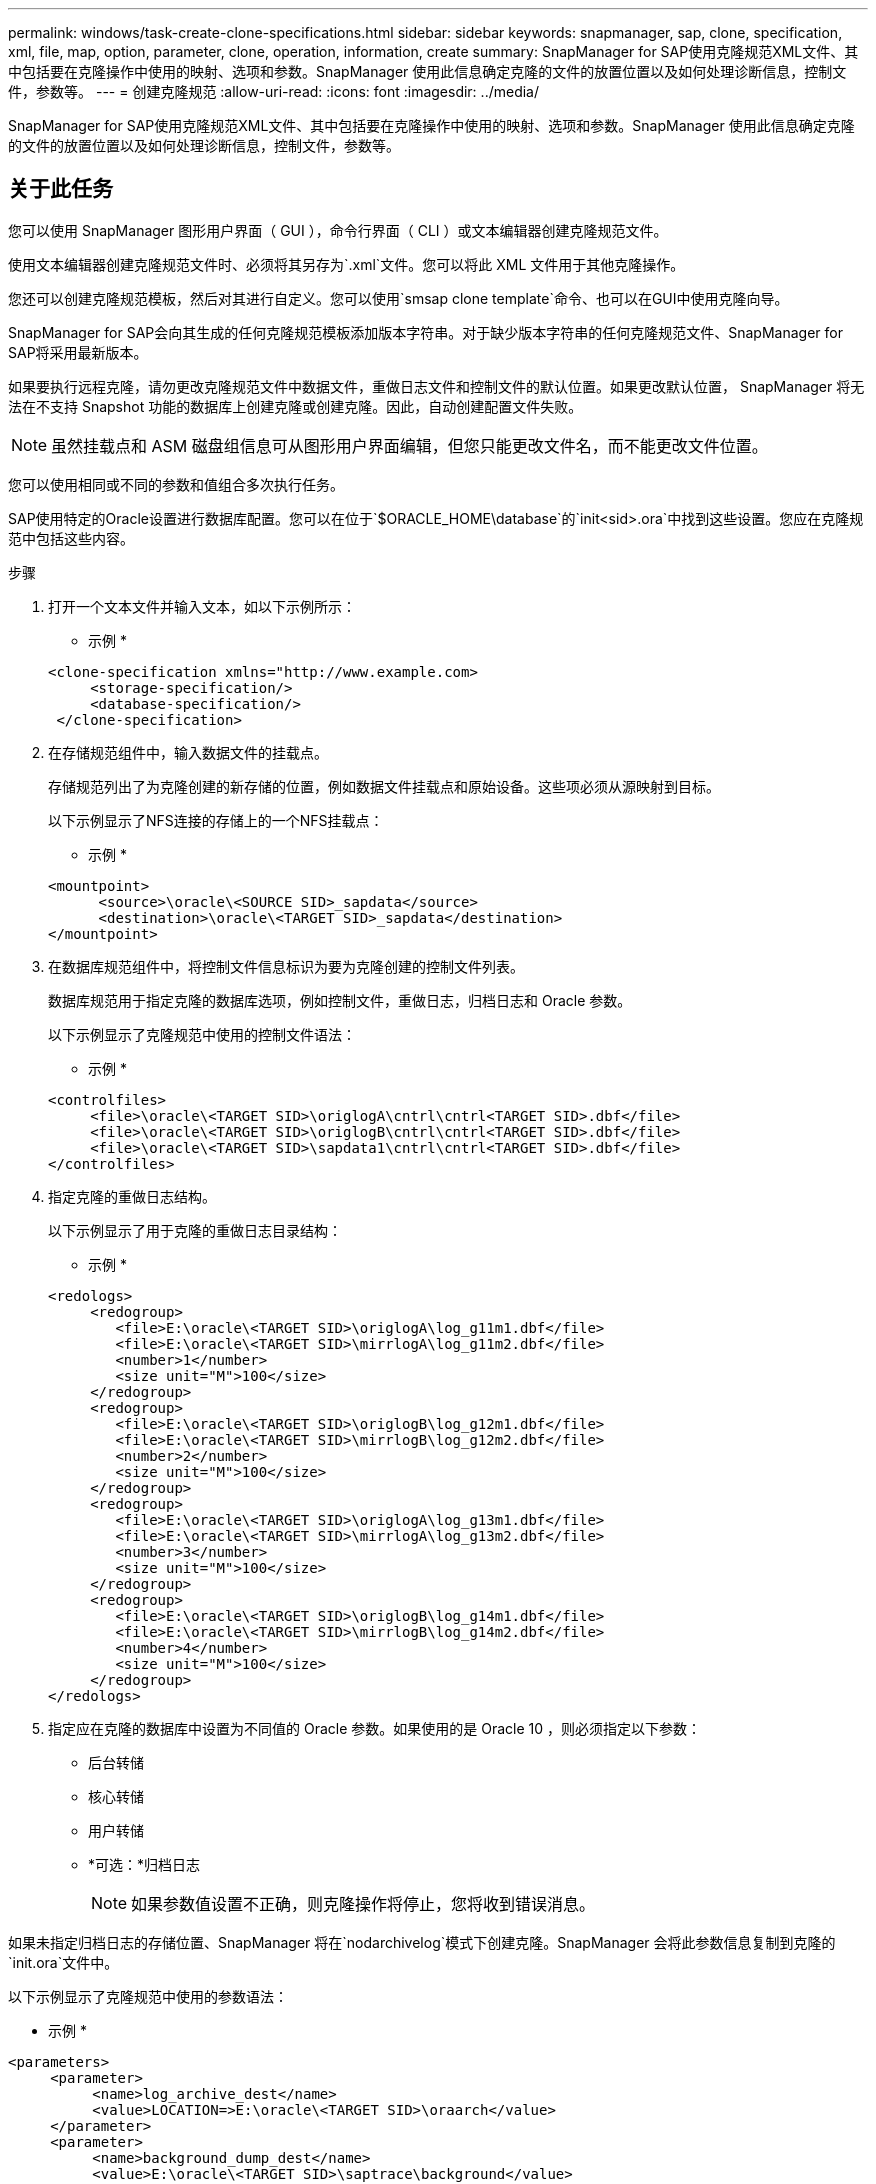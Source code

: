 ---
permalink: windows/task-create-clone-specifications.html 
sidebar: sidebar 
keywords: snapmanager, sap, clone, specification, xml, file, map, option, parameter, clone, operation, information, create 
summary: SnapManager for SAP使用克隆规范XML文件、其中包括要在克隆操作中使用的映射、选项和参数。SnapManager 使用此信息确定克隆的文件的放置位置以及如何处理诊断信息，控制文件，参数等。 
---
= 创建克隆规范
:allow-uri-read: 
:icons: font
:imagesdir: ../media/


[role="lead"]
SnapManager for SAP使用克隆规范XML文件、其中包括要在克隆操作中使用的映射、选项和参数。SnapManager 使用此信息确定克隆的文件的放置位置以及如何处理诊断信息，控制文件，参数等。



== 关于此任务

您可以使用 SnapManager 图形用户界面（ GUI ），命令行界面（ CLI ）或文本编辑器创建克隆规范文件。

使用文本编辑器创建克隆规范文件时、必须将其另存为`.xml`文件。您可以将此 XML 文件用于其他克隆操作。

您还可以创建克隆规范模板，然后对其进行自定义。您可以使用`smsap clone template`命令、也可以在GUI中使用克隆向导。

SnapManager for SAP会向其生成的任何克隆规范模板添加版本字符串。对于缺少版本字符串的任何克隆规范文件、SnapManager for SAP将采用最新版本。

如果要执行远程克隆，请勿更改克隆规范文件中数据文件，重做日志文件和控制文件的默认位置。如果更改默认位置， SnapManager 将无法在不支持 Snapshot 功能的数据库上创建克隆或创建克隆。因此，自动创建配置文件失败。


NOTE: 虽然挂载点和 ASM 磁盘组信息可从图形用户界面编辑，但您只能更改文件名，而不能更改文件位置。

您可以使用相同或不同的参数和值组合多次执行任务。

SAP使用特定的Oracle设置进行数据库配置。您可以在位于`$ORACLE_HOME\database`的`init<sid>.ora`中找到这些设置。您应在克隆规范中包括这些内容。

.步骤
. 打开一个文本文件并输入文本，如以下示例所示：
+
* 示例 *

+
[listing]
----
<clone-specification xmlns="http://www.example.com>
     <storage-specification/>
     <database-specification/>
 </clone-specification>
----
. 在存储规范组件中，输入数据文件的挂载点。
+
存储规范列出了为克隆创建的新存储的位置，例如数据文件挂载点和原始设备。这些项必须从源映射到目标。

+
以下示例显示了NFS连接的存储上的一个NFS挂载点：

+
* 示例 *

+
[listing]
----
<mountpoint>
      <source>\oracle\<SOURCE SID>_sapdata</source>
      <destination>\oracle\<TARGET SID>_sapdata</destination>
</mountpoint>
----
. 在数据库规范组件中，将控制文件信息标识为要为克隆创建的控制文件列表。
+
数据库规范用于指定克隆的数据库选项，例如控制文件，重做日志，归档日志和 Oracle 参数。

+
以下示例显示了克隆规范中使用的控制文件语法：

+
* 示例 *

+
[listing]
----
<controlfiles>
     <file>\oracle\<TARGET SID>\origlogA\cntrl\cntrl<TARGET SID>.dbf</file>
     <file>\oracle\<TARGET SID>\origlogB\cntrl\cntrl<TARGET SID>.dbf</file>
     <file>\oracle\<TARGET SID>\sapdata1\cntrl\cntrl<TARGET SID>.dbf</file>
</controlfiles>
----
. 指定克隆的重做日志结构。
+
以下示例显示了用于克隆的重做日志目录结构：

+
* 示例 *

+
[listing]
----
<redologs>
     <redogroup>
        <file>E:\oracle\<TARGET SID>\origlogA\log_g11m1.dbf</file>
        <file>E:\oracle\<TARGET SID>\mirrlogA\log_g11m2.dbf</file>
        <number>1</number>
        <size unit="M">100</size>
     </redogroup>
     <redogroup>
        <file>E:\oracle\<TARGET SID>\origlogB\log_g12m1.dbf</file>
        <file>E:\oracle\<TARGET SID>\mirrlogB\log_g12m2.dbf</file>
        <number>2</number>
        <size unit="M">100</size>
     </redogroup>
     <redogroup>
        <file>E:\oracle\<TARGET SID>\origlogA\log_g13m1.dbf</file>
        <file>E:\oracle\<TARGET SID>\mirrlogA\log_g13m2.dbf</file>
        <number>3</number>
        <size unit="M">100</size>
     </redogroup>
     <redogroup>
        <file>E:\oracle\<TARGET SID>\origlogB\log_g14m1.dbf</file>
        <file>E:\oracle\<TARGET SID>\mirrlogB\log_g14m2.dbf</file>
        <number>4</number>
        <size unit="M">100</size>
     </redogroup>
</redologs>
----
. 指定应在克隆的数据库中设置为不同值的 Oracle 参数。如果使用的是 Oracle 10 ，则必须指定以下参数：
+
** 后台转储
** 核心转储
** 用户转储
** *可选：*归档日志
+

NOTE: 如果参数值设置不正确，则克隆操作将停止，您将收到错误消息。





如果未指定归档日志的存储位置、SnapManager 将在`nodarchivelog`模式下创建克隆。SnapManager 会将此参数信息复制到克隆的`init.ora`文件中。

以下示例显示了克隆规范中使用的参数语法：

* 示例 *

[listing]
----
<parameters>
     <parameter>
          <name>log_archive_dest</name>
          <value>LOCATION=>E:\oracle\<TARGET SID>\oraarch</value>
     </parameter>
     <parameter>
          <name>background_dump_dest</name>
          <value>E:\oracle\<TARGET SID>\saptrace\background</value>
     </parameter>
     <parameter>
          <name>core_dump_dest</name>
          <value>E:\oracle\<TARGET SID>\saptrace\background</value>
     </parameter>
     <parameter>
     <name>user_dump_dest</name>
     <value>E:\oracle\<TARGET SID>\saptrace\usertrace</value>
     </parameter>
</parameters>
----
您可以通过在参数元素中使用默认元素来使用默认值。在以下示例中、`OS_authentication_prefix`参数将采用默认值、因为指定了默认元素：

* 示例 *

[listing]
----
<parameters>
     <parameter>
          <name>os_authent_prefix</name>
          <default></default>
     </parameter>
</parameters>
----
您可以使用空元素将空字符串指定为参数的值。在以下示例中、`OS_authentication_prefix`将设置为空字符串：

* 示例 *

[listing]
----
<parameters>
     <parameter>
          <name>os_authent_prefix</name>
          <value></value>
     </parameter>
</parameters>
----
[NOTE]
====
您可以通过不指定任何元素来使用源数据库的`init.ora`文件中的值作为参数。

====
* 示例 *

如果参数具有多个值、则可以提供以逗号分隔的参数值。例如、如果要将数据文件从一个位置移动到另一个位置、则可以使用`db_file_name_convert`参数并指定以逗号分隔的数据文件路径、如以下示例所示：

* 示例 *

如果要将日志文件从一个位置移动到另一个位置、则可以使用`log_file_name_convert`参数并指定以逗号分隔的日志文件路径、如以下示例所示：

. 可选：指定要在克隆联机时对其执行的任意 SQL 语句。


您可以使用SQL语句执行诸如在克隆的数据库中重新创建`temp files`之类的任务。

[NOTE]
====
您必须确保 SQL 语句末尾不包含分号。

====
以下是在克隆操作中执行的示例 SQL 语句：

[listing]
----
<sql-statements>
   <sql-statement>
     ALTER TABLESPACE TEMP ADD
     TEMPFILE 'E:\path\clonename\temp_user01.dbf'
     SIZE 41943040 REUSE AUTOEXTEND ON NEXT 655360
     MAXSIZE 32767M
   </sql-statement>
</sql-statements>
----


== 克隆规范示例

以下示例显示了 Windows 环境的克隆规范结构，其中包括存储和数据库规范组件：

[listing]
----
<clone-specification xmlns="http://www.example.com>

<storage-specification>
    <storage-mapping>
        <mountpoint>
            <source>D:\oracle\<SOURCE SID>_sapdata</source>
            <destination>D:\oracle\<TARGET SID>_sapdata</destination>
        </mountpoint>
    </storage-mapping>
</storage-specification>

<database-specification>
    <controlfiles>
        <file>D:\oracle\<TARGET SID>\origlogA\cntrl\cntrl<TARGET SID>.dbf</file>
        <file>D:\oracle\<TARGET SID>\origlogB\cntrl\cntrl<TARGET SID>.dbf</file>
        <file>D:\oracle\<TARGET SID>\sapdata1\cntrl\cntrl<TARGET SID>.dbf</file>
     </controlfiles>

     <redologs>
        <redogroup>
            <file>D:\oracle\<TARGET SID>\origlogA\log_g11m1.dbf</file>
            <file>D:\oracle\<TARGET SID>\mirrlogA\log_g11m2.dbf</file>
            <number>1</number>
            <size unit="M">100</size>
        </redogroup>
        <redogroup>
            <file>D:\oracle\<TARGET SID>\origlogB\log_g12m1.dbf</file>
            <file>D:\oracle\<TARGET SID>\mirrlogB\log_g12m2.dbf</file>
            <number>2</number>
            <size unit="M">100</size>
        </redogroup>
        <redogroup>
            <file>D:\oracle\<TARGET SID>\origlogA\log_g13m1.dbf</file>
            <file>D:\oracle\<TARGET SID>\mirrlogA\log_g13m2.dbf</file>
            <number>3</number>
            <size unit="M">100</size>
        </redogroup>
        <redogroup>
            <file>D:\oracle\<TARGET SID>\origlogB\log_g14m1.dbf</file>
            <file>D:\oracle\<TARGET SID>\mirrlogB\log_g14m2.dbf</file>
            <number>4</number>
            <size unit="M">100</size>
       </redogroup>
    </redologs>

    <parameters>
        <parameter>
            <name>log_archive_dest</name>
            <value>LOCATION=>D:\oracle\<TARGET SID>\oraarch</value>
        </parameter>
        <parameter>
            <name>background_dump_dest</name>
            <value>D:\oracle\<TARGET SID>\saptrace\background</value>
        </parameter>
        <parameter>
            <name>core_dump_dest</name>
            <value>D:\oracle\<TARGET SID>\saptrace\background</value>
        </parameter>
        <parameter>
            <name>user_dump_dest</name>
            <value>D:\oracle\<TARGET SID>\saptrace\usertrace</value>
        </parameter>
    </parameters>
  </database-specification>
</clone-specification>
----